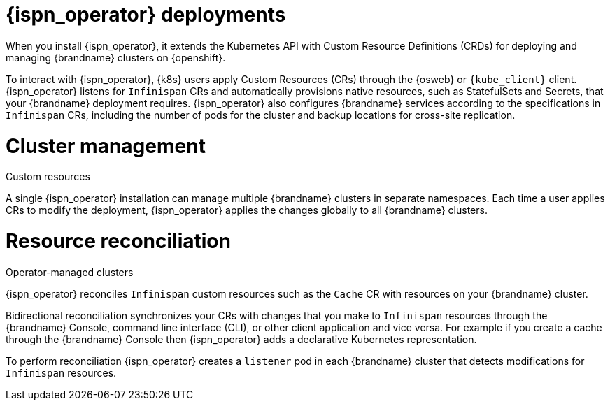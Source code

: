 [id='infinispan-operator-deployments_{context}']
= {ispn_operator} deployments

When you install {ispn_operator}, it extends the Kubernetes API with Custom Resource Definitions (CRDs) for deploying and managing {brandname} clusters on {openshift}.

To interact with {ispn_operator}, {k8s} users apply Custom Resources (CRs) through the {osweb} or `{kube_client}` client.
{ispn_operator} listens for `Infinispan` CRs and automatically provisions native resources, such as StatefulSets and Secrets, that your {brandname} deployment requires.
{ispn_operator} also configures {brandname} services according to the specifications in `Infinispan` CRs, including the number of pods for the cluster and backup locations for cross-site replication.

.Custom resources
//Community content
ifdef::community[]
image::custom-resources-ispn.png[This illustration depicts how {k8s} users pass custom resources to {ispn_operator}.]
endif::community[]
//Downstream content
ifdef::downstream[]
image::custom-resources.png[This illustration depicts how {k8s} users pass custom resources to {ispn_operator}.]
endif::downstream[]

= Cluster management

A single {ispn_operator} installation can manage multiple {brandname} clusters in separate namespaces.
Each time a user applies CRs to modify the deployment, {ispn_operator} applies the changes globally to all {brandname} clusters.

.Operator-managed clusters
//Community content
ifdef::community[]
image::operator-managed-clusters-ispn.png[This illustration depicts how {ispn_operator} manages multiple clusters on {k8s}.]
endif::community[]
//Downstream content
ifdef::downstream[]
image::operator-managed-clusters.png[This illustration depicts how {ispn_operator} manages multiple clusters on {openshiftshort}.]
endif::downstream[]

= Resource reconciliation

{ispn_operator} reconciles `Infinispan` custom resources such as the `Cache` CR with resources on your {brandname} cluster.

Bidirectional reconciliation synchronizes your CRs with changes that you make to `Infinispan` resources through the {brandname} Console, command line interface (CLI), or other client application and vice versa.
For example if you create a cache through the {brandname} Console then {ispn_operator} adds a declarative Kubernetes representation.

To perform reconciliation {ispn_operator} creates a `listener` pod in each {brandname} cluster that detects modifications for `Infinispan` resources.
